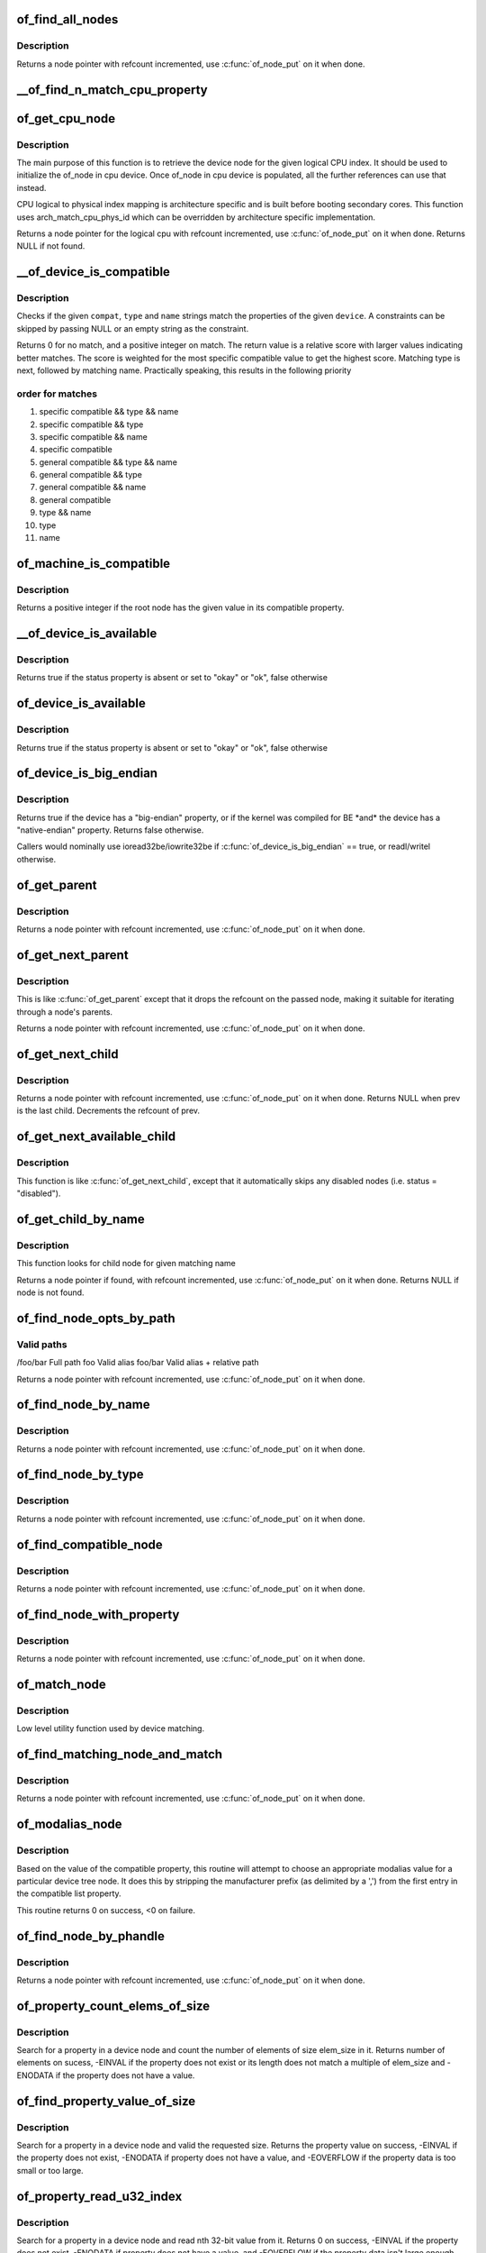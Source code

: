 .. -*- coding: utf-8; mode: rst -*-
.. src-file: drivers/of/base.c

.. _`of_find_all_nodes`:

of_find_all_nodes
=================

.. c:function:: struct device_node *of_find_all_nodes(struct device_node *prev)

    Get next node in global list

    :param struct device_node \*prev:
        Previous node or NULL to start iteration
        \ :c:func:`of_node_put`\  will be called on it

.. _`of_find_all_nodes.description`:

Description
-----------

Returns a node pointer with refcount incremented, use
\ :c:func:`of_node_put`\  on it when done.

.. _`__of_find_n_match_cpu_property`:

__of_find_n_match_cpu_property
==============================

.. c:function:: bool __of_find_n_match_cpu_property(struct device_node *cpun, const char *prop_name, int cpu, unsigned int *thread)

    core/thread corresponding to the logical cpu 'cpu'. If 'thread' is not NULL, local thread number within the core is returned in it.

    :param struct device_node \*cpun:
        *undescribed*

    :param const char \*prop_name:
        *undescribed*

    :param int cpu:
        *undescribed*

    :param unsigned int \*thread:
        *undescribed*

.. _`of_get_cpu_node`:

of_get_cpu_node
===============

.. c:function:: struct device_node *of_get_cpu_node(int cpu, unsigned int *thread)

    Get device node associated with the given logical CPU

    :param int cpu:
        CPU number(logical index) for which device node is required

    :param unsigned int \*thread:
        if not NULL, local thread number within the physical core is
        returned

.. _`of_get_cpu_node.description`:

Description
-----------

The main purpose of this function is to retrieve the device node for the
given logical CPU index. It should be used to initialize the of_node in
cpu device. Once of_node in cpu device is populated, all the further
references can use that instead.

CPU logical to physical index mapping is architecture specific and is built
before booting secondary cores. This function uses arch_match_cpu_phys_id
which can be overridden by architecture specific implementation.

Returns a node pointer for the logical cpu with refcount incremented, use
\ :c:func:`of_node_put`\  on it when done. Returns NULL if not found.

.. _`__of_device_is_compatible`:

__of_device_is_compatible
=========================

.. c:function:: int __of_device_is_compatible(const struct device_node *device, const char *compat, const char *type, const char *name)

    Check if the node matches given constraints

    :param const struct device_node \*device:
        pointer to node

    :param const char \*compat:
        required compatible string, NULL or "" for any match

    :param const char \*type:
        required device_type value, NULL or "" for any match

    :param const char \*name:
        required node name, NULL or "" for any match

.. _`__of_device_is_compatible.description`:

Description
-----------

Checks if the given \ ``compat``\ , \ ``type``\  and \ ``name``\  strings match the
properties of the given \ ``device``\ . A constraints can be skipped by
passing NULL or an empty string as the constraint.

Returns 0 for no match, and a positive integer on match. The return
value is a relative score with larger values indicating better
matches. The score is weighted for the most specific compatible value
to get the highest score. Matching type is next, followed by matching
name. Practically speaking, this results in the following priority

.. _`__of_device_is_compatible.order-for-matches`:

order for matches
-----------------


1. specific compatible && type && name
2. specific compatible && type
3. specific compatible && name
4. specific compatible
5. general compatible && type && name
6. general compatible && type
7. general compatible && name
8. general compatible
9. type && name
10. type
11. name

.. _`of_machine_is_compatible`:

of_machine_is_compatible
========================

.. c:function:: int of_machine_is_compatible(const char *compat)

    Test root of device tree for a given compatible value

    :param const char \*compat:
        compatible string to look for in root node's compatible property.

.. _`of_machine_is_compatible.description`:

Description
-----------

Returns a positive integer if the root node has the given value in its
compatible property.

.. _`__of_device_is_available`:

__of_device_is_available
========================

.. c:function:: bool __of_device_is_available(const struct device_node *device)

    check if a device is available for use

    :param const struct device_node \*device:
        Node to check for availability, with locks already held

.. _`__of_device_is_available.description`:

Description
-----------

Returns true if the status property is absent or set to "okay" or "ok",
false otherwise

.. _`of_device_is_available`:

of_device_is_available
======================

.. c:function:: bool of_device_is_available(const struct device_node *device)

    check if a device is available for use

    :param const struct device_node \*device:
        Node to check for availability

.. _`of_device_is_available.description`:

Description
-----------

Returns true if the status property is absent or set to "okay" or "ok",
false otherwise

.. _`of_device_is_big_endian`:

of_device_is_big_endian
=======================

.. c:function:: bool of_device_is_big_endian(const struct device_node *device)

    check if a device has BE registers

    :param const struct device_node \*device:
        Node to check for endianness

.. _`of_device_is_big_endian.description`:

Description
-----------

Returns true if the device has a "big-endian" property, or if the kernel
was compiled for BE \*and\* the device has a "native-endian" property.
Returns false otherwise.

Callers would nominally use ioread32be/iowrite32be if
\ :c:func:`of_device_is_big_endian`\  == true, or readl/writel otherwise.

.. _`of_get_parent`:

of_get_parent
=============

.. c:function:: struct device_node *of_get_parent(const struct device_node *node)

    Get a node's parent if any

    :param const struct device_node \*node:
        Node to get parent

.. _`of_get_parent.description`:

Description
-----------

Returns a node pointer with refcount incremented, use
\ :c:func:`of_node_put`\  on it when done.

.. _`of_get_next_parent`:

of_get_next_parent
==================

.. c:function:: struct device_node *of_get_next_parent(struct device_node *node)

    Iterate to a node's parent

    :param struct device_node \*node:
        Node to get parent of

.. _`of_get_next_parent.description`:

Description
-----------

This is like \ :c:func:`of_get_parent`\  except that it drops the
refcount on the passed node, making it suitable for iterating
through a node's parents.

Returns a node pointer with refcount incremented, use
\ :c:func:`of_node_put`\  on it when done.

.. _`of_get_next_child`:

of_get_next_child
=================

.. c:function:: struct device_node *of_get_next_child(const struct device_node *node, struct device_node *prev)

    Iterate a node childs

    :param const struct device_node \*node:
        parent node

    :param struct device_node \*prev:
        previous child of the parent node, or NULL to get first

.. _`of_get_next_child.description`:

Description
-----------

Returns a node pointer with refcount incremented, use \ :c:func:`of_node_put`\  on
it when done. Returns NULL when prev is the last child. Decrements the
refcount of prev.

.. _`of_get_next_available_child`:

of_get_next_available_child
===========================

.. c:function:: struct device_node *of_get_next_available_child(const struct device_node *node, struct device_node *prev)

    Find the next available child node

    :param const struct device_node \*node:
        parent node

    :param struct device_node \*prev:
        previous child of the parent node, or NULL to get first

.. _`of_get_next_available_child.description`:

Description
-----------

This function is like \ :c:func:`of_get_next_child`\ , except that it
automatically skips any disabled nodes (i.e. status = "disabled").

.. _`of_get_child_by_name`:

of_get_child_by_name
====================

.. c:function:: struct device_node *of_get_child_by_name(const struct device_node *node, const char *name)

    Find the child node by name for a given parent

    :param const struct device_node \*node:
        parent node

    :param const char \*name:
        child name to look for.

.. _`of_get_child_by_name.description`:

Description
-----------

This function looks for child node for given matching name

Returns a node pointer if found, with refcount incremented, use
\ :c:func:`of_node_put`\  on it when done.
Returns NULL if node is not found.

.. _`of_find_node_opts_by_path`:

of_find_node_opts_by_path
=========================

.. c:function:: struct device_node *of_find_node_opts_by_path(const char *path, const char **opts)

    Find a node matching a full OF path

    :param const char \*path:
        Either the full path to match, or if the path does not
        start with '/', the name of a property of the /aliases
        node (an alias).  In the case of an alias, the node
        matching the alias' value will be returned.

    :param const char \*\*opts:
        Address of a pointer into which to store the start of
        an options string appended to the end of the path with
        a ':' separator.

.. _`of_find_node_opts_by_path.valid-paths`:

Valid paths
-----------

/foo/bar        Full path
foo             Valid alias
foo/bar         Valid alias + relative path

Returns a node pointer with refcount incremented, use
\ :c:func:`of_node_put`\  on it when done.

.. _`of_find_node_by_name`:

of_find_node_by_name
====================

.. c:function:: struct device_node *of_find_node_by_name(struct device_node *from, const char *name)

    Find a node by its "name" property

    :param struct device_node \*from:
        The node to start searching from or NULL, the node
        you pass will not be searched, only the next one
        will; typically, you pass what the previous call
        returned. \ :c:func:`of_node_put`\  will be called on it

    :param const char \*name:
        The name string to match against

.. _`of_find_node_by_name.description`:

Description
-----------

Returns a node pointer with refcount incremented, use
\ :c:func:`of_node_put`\  on it when done.

.. _`of_find_node_by_type`:

of_find_node_by_type
====================

.. c:function:: struct device_node *of_find_node_by_type(struct device_node *from, const char *type)

    Find a node by its "device_type" property

    :param struct device_node \*from:
        The node to start searching from, or NULL to start searching
        the entire device tree. The node you pass will not be
        searched, only the next one will; typically, you pass
        what the previous call returned. \ :c:func:`of_node_put`\  will be
        called on from for you.

    :param const char \*type:
        The type string to match against

.. _`of_find_node_by_type.description`:

Description
-----------

Returns a node pointer with refcount incremented, use
\ :c:func:`of_node_put`\  on it when done.

.. _`of_find_compatible_node`:

of_find_compatible_node
=======================

.. c:function:: struct device_node *of_find_compatible_node(struct device_node *from, const char *type, const char *compatible)

    Find a node based on type and one of the tokens in its "compatible" property

    :param struct device_node \*from:
        The node to start searching from or NULL, the node
        you pass will not be searched, only the next one
        will; typically, you pass what the previous call
        returned. \ :c:func:`of_node_put`\  will be called on it

    :param const char \*type:
        The type string to match "device_type" or NULL to ignore

    :param const char \*compatible:
        The string to match to one of the tokens in the device
        "compatible" list.

.. _`of_find_compatible_node.description`:

Description
-----------

Returns a node pointer with refcount incremented, use
\ :c:func:`of_node_put`\  on it when done.

.. _`of_find_node_with_property`:

of_find_node_with_property
==========================

.. c:function:: struct device_node *of_find_node_with_property(struct device_node *from, const char *prop_name)

    Find a node which has a property with the given name.

    :param struct device_node \*from:
        The node to start searching from or NULL, the node
        you pass will not be searched, only the next one
        will; typically, you pass what the previous call
        returned. \ :c:func:`of_node_put`\  will be called on it

    :param const char \*prop_name:
        The name of the property to look for.

.. _`of_find_node_with_property.description`:

Description
-----------

Returns a node pointer with refcount incremented, use
\ :c:func:`of_node_put`\  on it when done.

.. _`of_match_node`:

of_match_node
=============

.. c:function:: const struct of_device_id *of_match_node(const struct of_device_id *matches, const struct device_node *node)

    Tell if a device_node has a matching of_match structure

    :param const struct of_device_id \*matches:
        array of of device match structures to search in

    :param const struct device_node \*node:
        the of device structure to match against

.. _`of_match_node.description`:

Description
-----------

Low level utility function used by device matching.

.. _`of_find_matching_node_and_match`:

of_find_matching_node_and_match
===============================

.. c:function:: struct device_node *of_find_matching_node_and_match(struct device_node *from, const struct of_device_id *matches, const struct of_device_id **match)

    Find a node based on an of_device_id match table.

    :param struct device_node \*from:
        The node to start searching from or NULL, the node
        you pass will not be searched, only the next one
        will; typically, you pass what the previous call
        returned. \ :c:func:`of_node_put`\  will be called on it

    :param const struct of_device_id \*matches:
        array of of device match structures to search in
        \ ``match``\           Updated to point at the matches entry which matched

    :param const struct of_device_id \*\*match:
        *undescribed*

.. _`of_find_matching_node_and_match.description`:

Description
-----------

Returns a node pointer with refcount incremented, use
\ :c:func:`of_node_put`\  on it when done.

.. _`of_modalias_node`:

of_modalias_node
================

.. c:function:: int of_modalias_node(struct device_node *node, char *modalias, int len)

    Lookup appropriate modalias for a device node

    :param struct device_node \*node:
        pointer to a device tree node

    :param char \*modalias:
        Pointer to buffer that modalias value will be copied into

    :param int len:
        Length of modalias value

.. _`of_modalias_node.description`:

Description
-----------

Based on the value of the compatible property, this routine will attempt
to choose an appropriate modalias value for a particular device tree node.
It does this by stripping the manufacturer prefix (as delimited by a ',')
from the first entry in the compatible list property.

This routine returns 0 on success, <0 on failure.

.. _`of_find_node_by_phandle`:

of_find_node_by_phandle
=======================

.. c:function:: struct device_node *of_find_node_by_phandle(phandle handle)

    Find a node given a phandle

    :param phandle handle:
        phandle of the node to find

.. _`of_find_node_by_phandle.description`:

Description
-----------

Returns a node pointer with refcount incremented, use
\ :c:func:`of_node_put`\  on it when done.

.. _`of_property_count_elems_of_size`:

of_property_count_elems_of_size
===============================

.. c:function:: int of_property_count_elems_of_size(const struct device_node *np, const char *propname, int elem_size)

    Count the number of elements in a property

    :param const struct device_node \*np:
        device node from which the property value is to be read.

    :param const char \*propname:
        name of the property to be searched.

    :param int elem_size:
        size of the individual element

.. _`of_property_count_elems_of_size.description`:

Description
-----------

Search for a property in a device node and count the number of elements of
size elem_size in it. Returns number of elements on sucess, -EINVAL if the
property does not exist or its length does not match a multiple of elem_size
and -ENODATA if the property does not have a value.

.. _`of_find_property_value_of_size`:

of_find_property_value_of_size
==============================

.. c:function:: void *of_find_property_value_of_size(const struct device_node *np, const char *propname, u32 min, u32 max, size_t *len)

    :param const struct device_node \*np:
        device node from which the property value is to be read.

    :param const char \*propname:
        name of the property to be searched.

    :param u32 min:
        minimum allowed length of property value

    :param u32 max:
        maximum allowed length of property value (0 means unlimited)

    :param size_t \*len:
        if !=NULL, actual length is written to here

.. _`of_find_property_value_of_size.description`:

Description
-----------

Search for a property in a device node and valid the requested size.
Returns the property value on success, -EINVAL if the property does not
exist, -ENODATA if property does not have a value, and -EOVERFLOW if the
property data is too small or too large.

.. _`of_property_read_u32_index`:

of_property_read_u32_index
==========================

.. c:function:: int of_property_read_u32_index(const struct device_node *np, const char *propname, u32 index, u32 *out_value)

    Find and read a u32 from a multi-value property.

    :param const struct device_node \*np:
        device node from which the property value is to be read.

    :param const char \*propname:
        name of the property to be searched.

    :param u32 index:
        index of the u32 in the list of values

    :param u32 \*out_value:
        pointer to return value, modified only if no error.

.. _`of_property_read_u32_index.description`:

Description
-----------

Search for a property in a device node and read nth 32-bit value from
it. Returns 0 on success, -EINVAL if the property does not exist,
-ENODATA if property does not have a value, and -EOVERFLOW if the
property data isn't large enough.

The out_value is modified only if a valid u32 value can be decoded.

.. _`of_property_read_variable_u8_array`:

of_property_read_variable_u8_array
==================================

.. c:function:: int of_property_read_variable_u8_array(const struct device_node *np, const char *propname, u8 *out_values, size_t sz_min, size_t sz_max)

    Find and read an array of u8 from a property, with bounds on the minimum and maximum array size.

    :param const struct device_node \*np:
        device node from which the property value is to be read.

    :param const char \*propname:
        name of the property to be searched.

    :param u8 \*out_values:
        pointer to return value, modified only if return value is 0.

    :param size_t sz_min:
        minimum number of array elements to read

    :param size_t sz_max:
        maximum number of array elements to read, if zero there is no
        upper limit on the number of elements in the dts entry but only
        sz_min will be read.

.. _`of_property_read_variable_u8_array.description`:

Description
-----------

Search for a property in a device node and read 8-bit value(s) from
it. Returns number of elements read on success, -EINVAL if the property
does not exist, -ENODATA if property does not have a value, and -EOVERFLOW
if the property data is smaller than sz_min or longer than sz_max.

.. _`of_property_read_variable_u8_array.dts-entry-of-array-should-be-like`:

dts entry of array should be like
---------------------------------

property = /bits/ 8 <0x50 0x60 0x70>;

The out_values is modified only if a valid u8 value can be decoded.

.. _`of_property_read_variable_u16_array`:

of_property_read_variable_u16_array
===================================

.. c:function:: int of_property_read_variable_u16_array(const struct device_node *np, const char *propname, u16 *out_values, size_t sz_min, size_t sz_max)

    Find and read an array of u16 from a property, with bounds on the minimum and maximum array size.

    :param const struct device_node \*np:
        device node from which the property value is to be read.

    :param const char \*propname:
        name of the property to be searched.

    :param u16 \*out_values:
        pointer to return value, modified only if return value is 0.

    :param size_t sz_min:
        minimum number of array elements to read

    :param size_t sz_max:
        maximum number of array elements to read, if zero there is no
        upper limit on the number of elements in the dts entry but only
        sz_min will be read.

.. _`of_property_read_variable_u16_array.description`:

Description
-----------

Search for a property in a device node and read 16-bit value(s) from
it. Returns number of elements read on success, -EINVAL if the property
does not exist, -ENODATA if property does not have a value, and -EOVERFLOW
if the property data is smaller than sz_min or longer than sz_max.

.. _`of_property_read_variable_u16_array.dts-entry-of-array-should-be-like`:

dts entry of array should be like
---------------------------------

property = /bits/ 16 <0x5000 0x6000 0x7000>;

The out_values is modified only if a valid u16 value can be decoded.

.. _`of_property_read_variable_u32_array`:

of_property_read_variable_u32_array
===================================

.. c:function:: int of_property_read_variable_u32_array(const struct device_node *np, const char *propname, u32 *out_values, size_t sz_min, size_t sz_max)

    Find and read an array of 32 bit integers from a property, with bounds on the minimum and maximum array size.

    :param const struct device_node \*np:
        device node from which the property value is to be read.

    :param const char \*propname:
        name of the property to be searched.

    :param u32 \*out_values:
        pointer to return value, modified only if return value is 0.

    :param size_t sz_min:
        minimum number of array elements to read

    :param size_t sz_max:
        maximum number of array elements to read, if zero there is no
        upper limit on the number of elements in the dts entry but only
        sz_min will be read.

.. _`of_property_read_variable_u32_array.description`:

Description
-----------

Search for a property in a device node and read 32-bit value(s) from
it. Returns number of elements read on success, -EINVAL if the property
does not exist, -ENODATA if property does not have a value, and -EOVERFLOW
if the property data is smaller than sz_min or longer than sz_max.

The out_values is modified only if a valid u32 value can be decoded.

.. _`of_property_read_u64`:

of_property_read_u64
====================

.. c:function:: int of_property_read_u64(const struct device_node *np, const char *propname, u64 *out_value)

    Find and read a 64 bit integer from a property

    :param const struct device_node \*np:
        device node from which the property value is to be read.

    :param const char \*propname:
        name of the property to be searched.

    :param u64 \*out_value:
        pointer to return value, modified only if return value is 0.

.. _`of_property_read_u64.description`:

Description
-----------

Search for a property in a device node and read a 64-bit value from
it. Returns 0 on success, -EINVAL if the property does not exist,
-ENODATA if property does not have a value, and -EOVERFLOW if the
property data isn't large enough.

The out_value is modified only if a valid u64 value can be decoded.

.. _`of_property_read_variable_u64_array`:

of_property_read_variable_u64_array
===================================

.. c:function:: int of_property_read_variable_u64_array(const struct device_node *np, const char *propname, u64 *out_values, size_t sz_min, size_t sz_max)

    Find and read an array of 64 bit integers from a property, with bounds on the minimum and maximum array size.

    :param const struct device_node \*np:
        device node from which the property value is to be read.

    :param const char \*propname:
        name of the property to be searched.

    :param u64 \*out_values:
        pointer to return value, modified only if return value is 0.

    :param size_t sz_min:
        minimum number of array elements to read

    :param size_t sz_max:
        maximum number of array elements to read, if zero there is no
        upper limit on the number of elements in the dts entry but only
        sz_min will be read.

.. _`of_property_read_variable_u64_array.description`:

Description
-----------

Search for a property in a device node and read 64-bit value(s) from
it. Returns number of elements read on success, -EINVAL if the property
does not exist, -ENODATA if property does not have a value, and -EOVERFLOW
if the property data is smaller than sz_min or longer than sz_max.

The out_values is modified only if a valid u64 value can be decoded.

.. _`of_property_read_string`:

of_property_read_string
=======================

.. c:function:: int of_property_read_string(const struct device_node *np, const char *propname, const char **out_string)

    Find and read a string from a property

    :param const struct device_node \*np:
        device node from which the property value is to be read.

    :param const char \*propname:
        name of the property to be searched.

    :param const char \*\*out_string:
        pointer to null terminated return string, modified only if
        return value is 0.

.. _`of_property_read_string.description`:

Description
-----------

Search for a property in a device tree node and retrieve a null
terminated string value (pointer to data, not a copy). Returns 0 on
success, -EINVAL if the property does not exist, -ENODATA if property
does not have a value, and -EILSEQ if the string is not null-terminated
within the length of the property data.

The out_string pointer is modified only if a valid string can be decoded.

.. _`of_property_match_string`:

of_property_match_string
========================

.. c:function:: int of_property_match_string(const struct device_node *np, const char *propname, const char *string)

    Find string in a list and return index

    :param const struct device_node \*np:
        pointer to node containing string list property

    :param const char \*propname:
        string list property name

    :param const char \*string:
        pointer to string to search for in string list

.. _`of_property_match_string.description`:

Description
-----------

This function searches a string list property and returns the index
of a specific string value.

.. _`of_property_read_string_helper`:

of_property_read_string_helper
==============================

.. c:function:: int of_property_read_string_helper(const struct device_node *np, const char *propname, const char **out_strs, size_t sz, int skip)

    Utility helper for parsing string properties

    :param const struct device_node \*np:
        device node from which the property value is to be read.

    :param const char \*propname:
        name of the property to be searched.

    :param const char \*\*out_strs:
        output array of string pointers.

    :param size_t sz:
        number of array elements to read.

    :param int skip:
        Number of strings to skip over at beginning of list.

.. _`of_property_read_string_helper.description`:

Description
-----------

Don't call this function directly. It is a utility helper for the
of_property_read_string\*() family of functions.

.. _`of_parse_phandle`:

of_parse_phandle
================

.. c:function:: struct device_node *of_parse_phandle(const struct device_node *np, const char *phandle_name, int index)

    Resolve a phandle property to a device_node pointer

    :param const struct device_node \*np:
        Pointer to device node holding phandle property

    :param const char \*phandle_name:
        Name of property holding a phandle value

    :param int index:
        For properties holding a table of phandles, this is the index into
        the table

.. _`of_parse_phandle.description`:

Description
-----------

Returns the device_node pointer with refcount incremented.  Use
\ :c:func:`of_node_put`\  on it when done.

.. _`of_parse_phandle_with_args`:

of_parse_phandle_with_args
==========================

.. c:function:: int of_parse_phandle_with_args(const struct device_node *np, const char *list_name, const char *cells_name, int index, struct of_phandle_args *out_args)

    Find a node pointed by phandle in a list

    :param const struct device_node \*np:
        pointer to a device tree node containing a list

    :param const char \*list_name:
        property name that contains a list

    :param const char \*cells_name:
        property name that specifies phandles' arguments count

    :param int index:
        index of a phandle to parse out

    :param struct of_phandle_args \*out_args:
        optional pointer to output arguments structure (will be filled)

.. _`of_parse_phandle_with_args.description`:

Description
-----------

This function is useful to parse lists of phandles and their arguments.
Returns 0 on success and fills out_args, on error returns appropriate
errno value.

Caller is responsible to call \ :c:func:`of_node_put`\  on the returned out_args->np
pointer.

.. _`of_parse_phandle_with_args.phandle1`:

phandle1
--------

node1 {
#list-cells = <2>;
}

.. _`of_parse_phandle_with_args.phandle2`:

phandle2
--------

node2 {
#list-cells = <1>;
}

node3 {
list = <&phandle1 1 2 \ :c:type:`struct phandle2 <phandle2>`\  3>;
}

To get a device_node of the \`node2' node you may call this:
of_parse_phandle_with_args(node3, "list", "#list-cells", 1, \ :c:type:`struct args <args>`\ );

.. _`of_parse_phandle_with_fixed_args`:

of_parse_phandle_with_fixed_args
================================

.. c:function:: int of_parse_phandle_with_fixed_args(const struct device_node *np, const char *list_name, int cell_count, int index, struct of_phandle_args *out_args)

    Find a node pointed by phandle in a list

    :param const struct device_node \*np:
        pointer to a device tree node containing a list

    :param const char \*list_name:
        property name that contains a list

    :param int cell_count:
        number of argument cells following the phandle

    :param int index:
        index of a phandle to parse out

    :param struct of_phandle_args \*out_args:
        optional pointer to output arguments structure (will be filled)

.. _`of_parse_phandle_with_fixed_args.description`:

Description
-----------

This function is useful to parse lists of phandles and their arguments.
Returns 0 on success and fills out_args, on error returns appropriate
errno value.

Caller is responsible to call \ :c:func:`of_node_put`\  on the returned out_args->np
pointer.

.. _`of_parse_phandle_with_fixed_args.phandle1`:

phandle1
--------

node1 {
}

.. _`of_parse_phandle_with_fixed_args.phandle2`:

phandle2
--------

node2 {
}

node3 {
list = <&phandle1 0 2 \ :c:type:`struct phandle2 <phandle2>`\  2 3>;
}

To get a device_node of the \`node2' node you may call this:
of_parse_phandle_with_fixed_args(node3, "list", 2, 1, \ :c:type:`struct args <args>`\ );

.. _`of_count_phandle_with_args`:

of_count_phandle_with_args
==========================

.. c:function:: int of_count_phandle_with_args(const struct device_node *np, const char *list_name, const char *cells_name)

    Find the number of phandles references in a property

    :param const struct device_node \*np:
        pointer to a device tree node containing a list

    :param const char \*list_name:
        property name that contains a list

    :param const char \*cells_name:
        property name that specifies phandles' arguments count

.. _`of_count_phandle_with_args.description`:

Description
-----------

Returns the number of phandle + argument tuples within a property. It
is a typical pattern to encode a list of phandle and variable
arguments into a single property. The number of arguments is encoded
by a property in the phandle-target node. For example, a gpios
property would contain a list of GPIO specifies consisting of a
phandle and 1 or more arguments. The number of arguments are
determined by the #gpio-cells property in the node pointed to by the
phandle.

.. _`__of_add_property`:

__of_add_property
=================

.. c:function:: int __of_add_property(struct device_node *np, struct property *prop)

    Add a property to a node without lock operations

    :param struct device_node \*np:
        *undescribed*

    :param struct property \*prop:
        *undescribed*

.. _`of_add_property`:

of_add_property
===============

.. c:function:: int of_add_property(struct device_node *np, struct property *prop)

    Add a property to a node

    :param struct device_node \*np:
        *undescribed*

    :param struct property \*prop:
        *undescribed*

.. _`of_remove_property`:

of_remove_property
==================

.. c:function:: int of_remove_property(struct device_node *np, struct property *prop)

    Remove a property from a node.

    :param struct device_node \*np:
        *undescribed*

    :param struct property \*prop:
        *undescribed*

.. _`of_remove_property.description`:

Description
-----------

Note that we don't actually remove it, since we have given out
who-knows-how-many pointers to the data using get-property.
Instead we just move the property to the "dead properties"
list, so it won't be found any more.

.. _`of_alias_scan`:

of_alias_scan
=============

.. c:function:: void of_alias_scan(void * (*dt_alloc)(u64 size, u64 align))

    Scan all properties of the 'aliases' node

    :param void \* (\*dt_alloc)(u64 size, u64 align):
        An allocator that provides a virtual address to memory
        for storing the resulting tree

.. _`of_alias_scan.description`:

Description
-----------

The function scans all the properties of the 'aliases' node and populates
the global lookup table with the properties.  It returns the
number of alias properties found, or an error code in case of failure.

.. _`of_alias_get_id`:

of_alias_get_id
===============

.. c:function:: int of_alias_get_id(struct device_node *np, const char *stem)

    Get alias id for the given device_node

    :param struct device_node \*np:
        Pointer to the given device_node

    :param const char \*stem:
        Alias stem of the given device_node

.. _`of_alias_get_id.description`:

Description
-----------

The function travels the lookup table to get the alias id for the given
device_node and alias stem.  It returns the alias id if found.

.. _`of_alias_get_highest_id`:

of_alias_get_highest_id
=======================

.. c:function:: int of_alias_get_highest_id(const char *stem)

    Get highest alias id for the given stem

    :param const char \*stem:
        Alias stem to be examined

.. _`of_alias_get_highest_id.description`:

Description
-----------

The function travels the lookup table to get the highest alias id for the
given alias stem.  It returns the alias id if found.

.. _`of_console_check`:

of_console_check
================

.. c:function:: bool of_console_check(struct device_node *dn, char *name, int index)

    Test and setup console for DT setup \ ``dn``\  - Pointer to device node \ ``name``\  - Name to use for preferred console without index. ex. "ttyS" \ ``index``\  - Index to use for preferred console.

    :param struct device_node \*dn:
        *undescribed*

    :param char \*name:
        *undescribed*

    :param int index:
        *undescribed*

.. _`of_console_check.description`:

Description
-----------

Check if the given device node matches the stdout-path property in the
/chosen node. If it does then register it as the preferred console and return
TRUE. Otherwise return FALSE.

.. _`of_find_next_cache_node`:

of_find_next_cache_node
=======================

.. c:function:: struct device_node *of_find_next_cache_node(const struct device_node *np)

    Find a node's subsidiary cache

    :param const struct device_node \*np:
        node of type "cpu" or "cache"

.. _`of_find_next_cache_node.description`:

Description
-----------

Returns a node pointer with refcount incremented, use
\ :c:func:`of_node_put`\  on it when done.  Caller should hold a reference
to np.

.. _`of_graph_parse_endpoint`:

of_graph_parse_endpoint
=======================

.. c:function:: int of_graph_parse_endpoint(const struct device_node *node, struct of_endpoint *endpoint)

    parse common endpoint node properties

    :param const struct device_node \*node:
        pointer to endpoint device_node

    :param struct of_endpoint \*endpoint:
        pointer to the OF endpoint data structure

.. _`of_graph_parse_endpoint.description`:

Description
-----------

The caller should hold a reference to \ ``node``\ .

.. _`of_graph_get_port_by_id`:

of_graph_get_port_by_id
=======================

.. c:function:: struct device_node *of_graph_get_port_by_id(struct device_node *parent, u32 id)

    get the port matching a given id

    :param struct device_node \*parent:
        pointer to the parent device node

    :param u32 id:
        id of the port

.. _`of_graph_get_port_by_id.return`:

Return
------

A 'port' node pointer with refcount incremented. The caller
has to use \ :c:func:`of_node_put`\  on it when done.

.. _`of_graph_get_next_endpoint`:

of_graph_get_next_endpoint
==========================

.. c:function:: struct device_node *of_graph_get_next_endpoint(const struct device_node *parent, struct device_node *prev)

    get next endpoint node

    :param const struct device_node \*parent:
        pointer to the parent device node

    :param struct device_node \*prev:
        previous endpoint node, or NULL to get first

.. _`of_graph_get_next_endpoint.return`:

Return
------

An 'endpoint' node pointer with refcount incremented. Refcount
of the passed \ ``prev``\  node is decremented.

.. _`of_graph_get_endpoint_by_regs`:

of_graph_get_endpoint_by_regs
=============================

.. c:function:: struct device_node *of_graph_get_endpoint_by_regs(const struct device_node *parent, int port_reg, int reg)

    get endpoint node of specific identifiers

    :param const struct device_node \*parent:
        pointer to the parent device node

    :param int port_reg:
        identifier (value of reg property) of the parent port node

    :param int reg:
        identifier (value of reg property) of the endpoint node

.. _`of_graph_get_endpoint_by_regs.return`:

Return
------

An 'endpoint' node pointer which is identified by reg and at the same
is the child of a port node identified by port_reg. reg and port_reg are
ignored when they are -1.

.. _`of_graph_get_remote_port_parent`:

of_graph_get_remote_port_parent
===============================

.. c:function:: struct device_node *of_graph_get_remote_port_parent(const struct device_node *node)

    get remote port's parent node

    :param const struct device_node \*node:
        pointer to a local endpoint device_node

.. _`of_graph_get_remote_port_parent.return`:

Return
------

Remote device node associated with remote endpoint node linked
to \ ``node``\ . Use \ :c:func:`of_node_put`\  on it when done.

.. _`of_graph_get_remote_port`:

of_graph_get_remote_port
========================

.. c:function:: struct device_node *of_graph_get_remote_port(const struct device_node *node)

    get remote port node

    :param const struct device_node \*node:
        pointer to a local endpoint device_node

.. _`of_graph_get_remote_port.return`:

Return
------

Remote port node associated with remote endpoint node linked
to \ ``node``\ . Use \ :c:func:`of_node_put`\  on it when done.

.. This file was automatic generated / don't edit.

